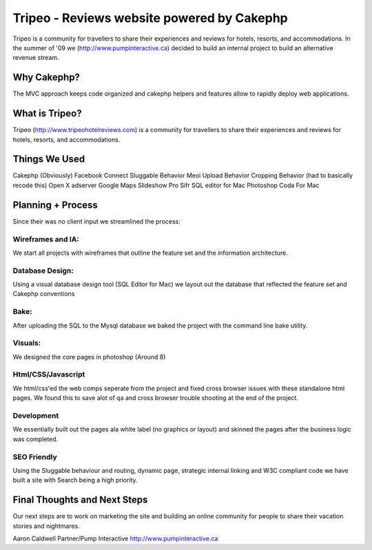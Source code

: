 Tripeo - Reviews website powered by Cakephp
===========================================

Tripeo is a community for travellers to share their experiences and
reviews for hotels, resorts, and accommodations.
In the summer of '09 we (`http://www.pumpinteractive.ca`_) decided to
build an internal project to build an alternative revenue stream.


Why Cakephp?
~~~~~~~~~~~~

The MVC approach keeps code organized and cakephp helpers and features
allow to rapidly deploy web applications.



What is Tripeo?
~~~~~~~~~~~~~~~

Tripeo (`http://www.tripeohotelreviews.com`_) is a community for
travellers to share their experiences and reviews for hotels, resorts,
and accommodations.


Things We Used
~~~~~~~~~~~~~~

Cakephp (Obviously)
Facebook Connect
Sluggable Behavior
Meoi Upload Behavior
Cropping Behavior (had to basically recode this)
Open X adserver
Google Maps
Slideshow Pro
Sifr
SQL editor for Mac
Photoshop
Coda For Mac


Planning + Process
~~~~~~~~~~~~~~~~~~
Since their was no client input we streamlined the process:


Wireframes and IA:
``````````````````
We start all projects with wireframes that outline the feature set and
the information architecture.


Database Design:
````````````````
Using a visual database design tool (SQL Editor for Mac) we layout out
the database that reflected the feature set and Cakephp conventions


Bake:
`````
After uploading the SQL to the Mysql database we baked the project
with the command line bake utility.


Visuals:
````````
We designed the core pages in photoshop (Around 8)


Html/CSS/Javascript
```````````````````
We html/css'ed the web comps seperate from the project and fixed cross
browser issues with these standalone html pages. We found this to save
alot of qa and cross browser trouble shooting at the end of the
project.


Development
```````````
We essentially built out the pages ala white label (no graphics or
layout) and skinned the pages after the business logic was completed.


SEO Friendly
````````````
Using the Sluggable behaviour and routing, dynamic page, strategic
internal linking and W3C compliant code we have built a site with
Search being a high priority.


Final Thoughts and Next Steps
~~~~~~~~~~~~~~~~~~~~~~~~~~~~~

Our next steps are to work on marketing the site and building an
online community for people to share their vacation stories and
nightmares.

Aaron Caldwell
Partner/Pump Interactive
`http://www.pumpinteractive.ca`_

.. _http://www.pumpinteractive.ca: http://www.pumpinteractive.ca/
.. _http://www.tripeohotelreviews.com: http://www.tripeohotelreviews.com/

.. author:: PumpInteractive
.. categories:: articles, case_studies
.. tags:: CakePHP,hotel reviews,facebook connect,sifr,Case Studies

